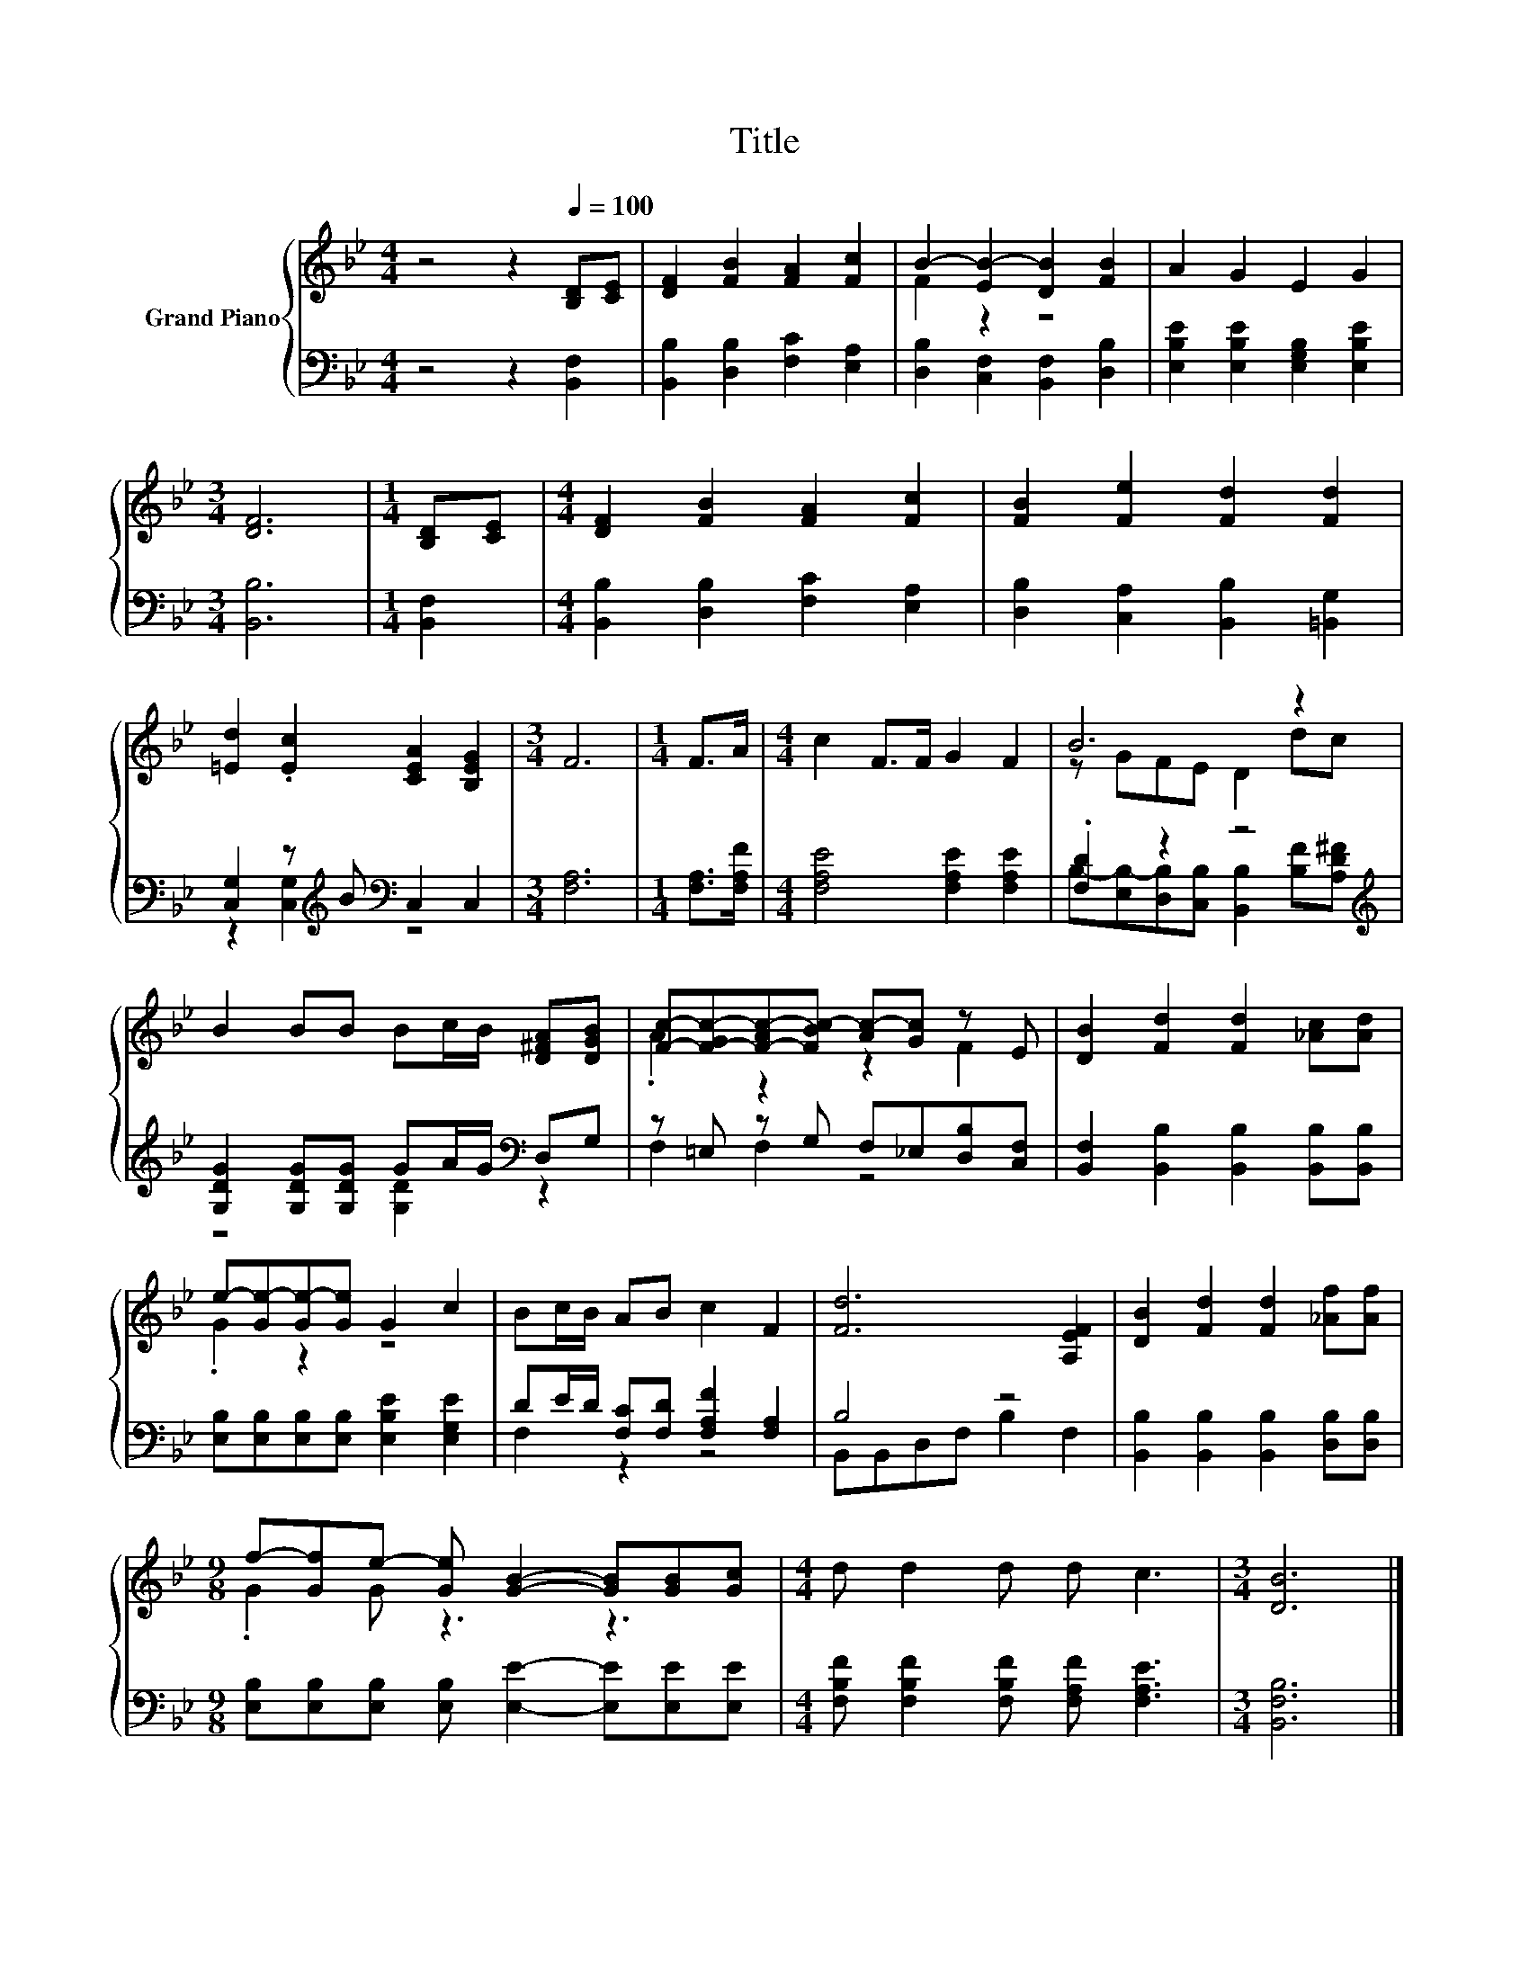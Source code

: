 X:1
T:Title
%%score { ( 1 3 ) | ( 2 4 ) }
L:1/8
M:4/4
K:Bb
V:1 treble nm="Grand Piano"
V:3 treble 
V:2 bass 
V:4 bass 
V:1
 z4 z2[Q:1/4=100] [B,D][CE] | [DF]2 [FB]2 [FA]2 [Fc]2 | B2- [EB-]2 [DB]2 [FB]2 | A2 G2 E2 G2 | %4
[M:3/4] [DF]6 |[M:1/4] [B,D][CE] |[M:4/4] [DF]2 [FB]2 [FA]2 [Fc]2 | [FB]2 [Fe]2 [Fd]2 [Fd]2 | %8
 [=Ed]2 .[Ec]2 [CEA]2 [B,EG]2 |[M:3/4] F6 |[M:1/4] F>A |[M:4/4] c2 F>F G2 F2 | B6 z2 | %13
 B2 BB Bc/B/ [D^FA][DGB] | [Fc]-[F-Gc-][F-Ac-][FBc-] [Ac-][Gc] z E | [DB]2 [Fd]2 [Fd]2 [_Ac][Ad] | %16
 e-[Ge-][Ge-][Ge] G2 c2 | Bc/B/ AB c2 F2 | [Fd]6 [A,EF]2 | [DB]2 [Fd]2 [Fd]2 [_Af][Af] | %20
[M:9/8] f-[Gf]e- [Ge] [GB]2- [GB][GB][Gc] |[M:4/4] d d2 d d c3 |[M:3/4] [DB]6 |] %23
V:2
 z4 z2 [B,,F,]2 | [B,,B,]2 [D,B,]2 [F,C]2 [E,A,]2 | [D,B,]2 [C,F,]2 [B,,F,]2 [D,B,]2 | %3
 [E,B,E]2 [E,B,E]2 [E,G,B,]2 [E,B,E]2 |[M:3/4] [B,,B,]6 |[M:1/4] [B,,F,]2 | %6
[M:4/4] [B,,B,]2 [D,B,]2 [F,C]2 [E,A,]2 | [D,B,]2 [C,A,]2 [B,,B,]2 [=B,,G,]2 | %8
 [C,G,]2 z[K:treble] B[K:bass] C,2 C,2 |[M:3/4] [F,A,]6 |[M:1/4] [F,A,]>[F,A,F] | %11
[M:4/4] [F,A,E]4 [F,A,E]2 [F,A,E]2 | .[F,D]2 z2 z4[K:treble] | %13
 [G,DG]2 [G,DG][G,DG] GA/G/[K:bass] D,G, | z =E, z G, F,_E,[D,B,][C,F,] | %15
 [B,,F,]2 [B,,B,]2 [B,,B,]2 [B,,B,][B,,B,] | [E,B,][E,B,][E,B,][E,B,] [E,B,E]2 [E,G,E]2 | %17
 DE/D/ [F,C][F,D] [F,A,F]2 [F,A,]2 | B,4 z4 | [B,,B,]2 [B,,B,]2 [B,,B,]2 [D,B,][D,B,] | %20
[M:9/8] [E,B,][E,B,][E,B,] [E,B,] [E,E]2- [E,E][E,E][E,E] | %21
[M:4/4] [F,B,F] [F,B,F]2 [F,B,F] [F,A,F] [F,A,E]3 |[M:3/4] [B,,F,B,]6 |] %23
V:3
 x8 | x8 | F2 z2 z4 | x8 |[M:3/4] x6 |[M:1/4] x2 |[M:4/4] x8 | x8 | x8 |[M:3/4] x6 |[M:1/4] x2 | %11
[M:4/4] x8 | z GFE D2 dc | x8 | .A2 z2 z2 F2 | x8 | .G2 z2 z4 | x8 | x8 | x8 |[M:9/8] .G2 G z3 z3 | %21
[M:4/4] x8 |[M:3/4] x6 |] %23
V:4
 x8 | x8 | x8 | x8 |[M:3/4] x6 |[M:1/4] x2 |[M:4/4] x8 | x8 | z2 [C,G,]2[K:treble][K:bass] z4 | %9
[M:3/4] x6 |[M:1/4] x2 |[M:4/4] x8 | B,-[E,B,-][D,B,][C,B,] [B,,B,]2[K:treble] [B,F][A,D^F] | %13
 z4 [G,D]2[K:bass] z2 | F,2 F,2 z4 | x8 | x8 | F,2 z2 z4 | B,,B,,D,F, B,2 F,2 | x8 |[M:9/8] x9 | %21
[M:4/4] x8 |[M:3/4] x6 |] %23

